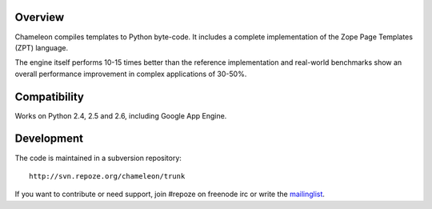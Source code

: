 Overview
--------

Chameleon compiles templates to Python byte-code. It includes a
complete implementation of the Zope Page Templates (ZPT) language.

The engine itself performs 10-15 times better than the reference
implementation and real-world benchmarks show an overall performance
improvement in complex applications of 30-50%.

Compatibility
-------------

Works on Python 2.4, 2.5 and 2.6, including Google App Engine.

Development
-----------

The code is maintained in a subversion repository::

  http://svn.repoze.org/chameleon/trunk

If you want to contribute or need support, join #repoze on freenode
irc or write the `mailinglist <mailto:repoze-dev@lists.repoze.org>`_.

